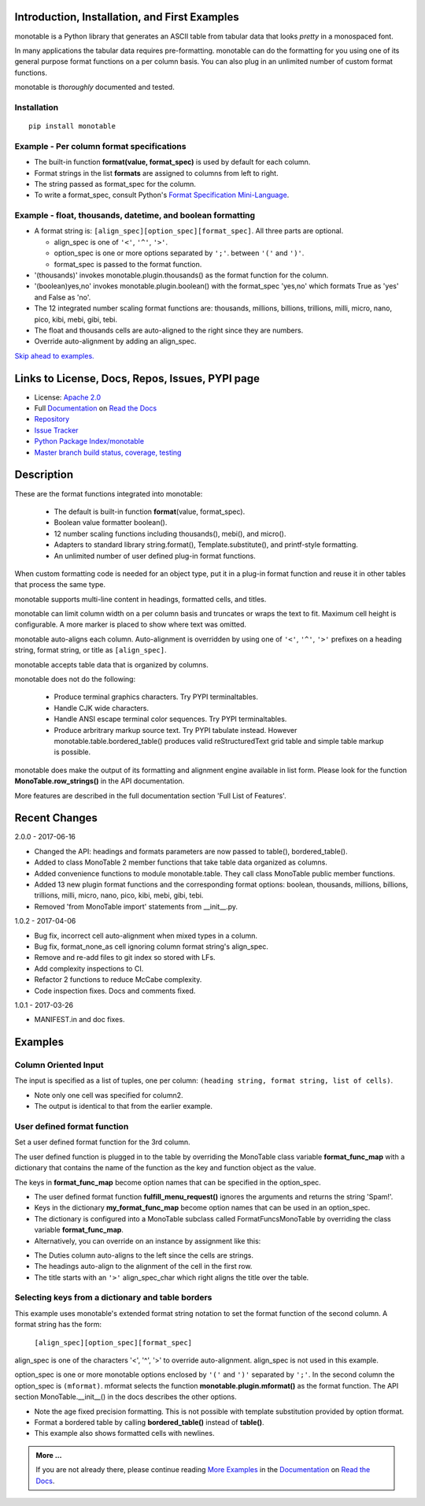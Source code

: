 .. This file is used by Sphinx and for the setup.py long_description.
.. The examples are doctested by Sphinx.
.. The doctest directives here are replaced when setup.py creates
.. the setup() argument long_description.

.. _Format Specification Mini-Language:
   https://docs.python.org
   /3/library/string.html#format-specification-mini-language
.. _Format String Syntax:
   https://docs.python.org/3/library/string.html#format-string-syntax
.. _Template Strings:
   https://docs.python.org/3/library/string.html#template-strings
.. _Printf Style:
   https://docs.python.org
   /3/library/stdtypes.html#printf-style-string-formatting
.. _Apache 2.0:
   http://www.apache.org/licenses/LICENSE-2.0
.. _Documentation:
   https://monotable.readthedocs.io/en/latest//index.html
.. _More Examples:
   https://monotable.readthedocs.io/en/latest/more_examples.html
.. _Read the Docs:
   https://readthedocs.org
.. _Repository:
   https://github.com/tmarktaylor/monotable
.. _Issue Tracker:
   https://github.com/tmarktaylor/monotable/issues
.. _Python Package Index/monotable:
   https://pypi.python.org/pypi/monotable
.. _Master branch build status, coverage, testing:
   https://github.com/tmarktaylor/monotable/blob/master/README.md

Introduction, Installation, and First Examples
==============================================

monotable is a Python library that generates an ASCII table from
tabular data that looks *pretty* in a monospaced font.

In many applications the tabular data requires pre-formatting.
monotable can do the formatting for you using one
of its general purpose format functions on a per column basis.
You can also plug in an unlimited number of custom format functions.

monotable is *thoroughly* documented and tested.

Installation
------------

::

    pip install monotable


Example - Per column format specifications
------------------------------------------

.. testcode::

    import monotable.table
    headings = ['int', 'percent']
    formats = [',', '.1%']
    cells = [[123456789, 0.33], [2345678, 0.995]]
    print(monotable.table.table(headings, formats, cells,
                   title='=Comma and percent formats.'))

.. testoutput::

     Comma and percent
          formats.
    --------------------
            int  percent
    --------------------
    123,456,789    33.0%
      2,345,678    99.5%
    --------------------

- The built-in function **format(value, format_spec)** is used by default
  for each column.
- Format strings in the list **formats** are assigned to columns from
  left to right.
- The string passed as format_spec for the column.
- To write a format_spec, consult Python's
  `Format Specification Mini-Language`_.

Example - float, thousands, datetime, and boolean formatting
------------------------------------------------------------


.. testcode::

    import datetime
    import monotable.table

    d = datetime.datetime(2016, 9, 16)

    headings = ['float\nprecision\n3',
                'units of\nthousands',
                'datetime\n9/16/16',
                'bool to\nyes/no']

    formats = ['.3f',
               '(thousands).1f',
               'week-%U-day-%j',
               '(boolean)yes,no']

    cells = [[1.23456789,   35200,    d, True],
             [999.87654321,  1660,  None, False]]

    print(monotable.table.table(headings, formats, cells,
        title='Float, thousands, datetime, boolean formatting.'))

.. testoutput::

    Float, thousands, datetime, boolean formatting.
    ----------------------------------------------
        float
    precision   units of  datetime         bool to
            3  thousands  9/16/16           yes/no
    ----------------------------------------------
        1.235       35.2  week-37-day-260      yes
      999.877        1.7                        no
    ----------------------------------------------

- A format string is: ``[align_spec][option_spec][format_spec]``.  All three
  parts are optional.

  - align_spec is one of ``'<'``, ``'^'``, ``'>'``.
  - option_spec is one or more options separated by ``';'``.
    between ``'('`` and ``')'``.
  - format_spec is passed to the format function.

- '(thousands)' invokes monotable.plugin.thousands() as the format function
  for the column.
- '(boolean)yes,no' invokes monotable.plugin.boolean() with the
  format_spec 'yes,no' which formats True as 'yes' and False as 'no'.
- The 12 integrated number scaling format functions are:  thousands, millions,
  billions, trillions, milli, micro, nano, pico, kibi, mebi, gibi, tebi.
- The float and thousands cells are auto-aligned to the right since
  they are numbers.
- Override auto-alignment by adding an align_spec.

`Skip ahead to examples.`_

Links to License, Docs, Repos, Issues, PYPI page
================================================

- License: `Apache 2.0`_
- Full `Documentation`_ on `Read the Docs`_
- `Repository`_
- `Issue Tracker`_
- `Python Package Index/monotable`_
- `Master branch build status, coverage, testing`_

Description
===========

These are the format functions integrated into monotable:

   - The default is built-in function **format**\ (value, format_spec).
   - Boolean value formatter boolean().
   - 12 number scaling functions including thousands(), mebi(), and micro().
   - Adapters to standard library string.format(), Template.substitute(),
     and printf-style formatting.
   - An unlimited number of user defined plug-in format functions.

When custom formatting code is needed for an object type,
put it in a plug-in format function and reuse it in other tables that
process the same type.

monotable supports multi-line content in headings, formatted cells,
and titles.

monotable can limit column width on a per column basis and
truncates or wraps the text to fit.  Maximum cell height
is configurable.  A more marker is placed to show where text was omitted.

monotable auto-aligns each column.  Auto-alignment is overridden by
using one of ``'<'``, ``'^'``, ``'>'`` prefixes
on a heading string, format string, or title as ``[align_spec]``.

monotable accepts table data that is organized by columns.

monotable does not do the following:

    - Produce terminal graphics characters.  Try PYPI terminaltables.
    - Handle CJK wide characters.
    - Handle ANSI escape terminal color sequences. Try PYPI terminaltables.
    - Produce arbritrary markup source text.  Try PYPI tabulate instead.
      However monotable.table.bordered_table() produces valid
      reStructuredText grid table and simple table markup is possible.

monotable does make the output of its formatting and
alignment engine available in list form.  Please look for the function
**MonoTable.row_strings()** in the API documentation.

More features are described in the full documentation section
'Full List of Features'.

.. Reserved for recognizing contributors
.. Contributors
.. ============

Recent Changes
==============

2.0.0 - 2017-06-16

- Changed the API: headings and formats parameters are now passed to table(),
  bordered_table().
- Added to class MonoTable 2 member functions that take table data
  organized as columns.
- Added convenience functions to module monotable.table.
  They call class MonoTable public member functions.
- Added 13 new plugin format functions and the corresponding format options:
  boolean, thousands, millions, billions, trillions, milli, micro, nano,
  pico, kibi, mebi, gibi, tebi.
- Removed 'from MonoTable import' statements from __init__.py.

1.0.2 - 2017-04-06

- Bug fix, incorrect cell auto-alignment when mixed types in a column.
- Bug fix, format_none_as cell ignoring column format string's align_spec.
- Remove and re-add files to git index so stored with LFs.
- Add complexity inspections to CI.
- Refactor 2 functions to reduce McCabe complexity.
- Code inspection fixes.  Docs and comments fixed.

1.0.1 - 2017-03-26

- MANIFEST.in and doc fixes.


.. _`Skip ahead to examples.`:

Examples
========

Column Oriented Input
---------------------

The input is specified as a list of tuples, one per column:
``(heading string, format string, list of cells)``.

.. testcode::

    import datetime
    import monotable.table

    d = datetime.datetime(2016, 9, 16)

    column0 = ('float\nprecision\n3', '.3f',[1.23456789, 999.87654321])
    column1 = ('units of\nthousands', '(thousands).1f', [35200, 1660])
    column2 = ('datetime\n9/16/16', 'week-%U-day-%j', [d])
    column3 = ('bool to\nyes/no', '(boolean)yes,no', [True, False])
    columns = [column0, column1, column2, column3]

    print(monotable.table.cotable(columns,
        title='Float, thousands, datetime, boolean formatting.'))

.. testoutput::

    Float, thousands, datetime, boolean formatting.
    ----------------------------------------------
        float
    precision   units of  datetime         bool to
            3  thousands  9/16/16           yes/no
    ----------------------------------------------
        1.235       35.2  week-37-day-260      yes
      999.877        1.7                        no
    ----------------------------------------------

- Note only one cell was specified for column2.
- The output is identical to that from the earlier example.


User defined format function
----------------------------

Set a user defined format function for the 3rd column.

The user defined function is plugged in to the table by overriding the
MonoTable class variable **format_func_map** with a dictionary that contains
the name of the function as the key and function object as the value.

The keys in **format_func_map** become option names that can be specified
in the option_spec.

.. testcode::

    import monotable.table

    # User defined format function.
    def fulfill_menu_request(value, spec):
        _, _ = value, spec          # avoid unused variable nag
        return 'Spam!'              # ignore both args

    # Configure MonoTable subclass with the dictionary
    # of user defined format functions.
    class FormatFuncsMonoTable(monotable.table.MonoTable):
        format_func_map = {'fulfill_menu_request': fulfill_menu_request}

    headings = ['Id Number', 'Duties', 'Meal\nPreference']
    formats = ['', '', '(fulfill_menu_request)']
    t1 = FormatFuncsMonoTable()

    cells = [[1, 'President and CEO', 'steak'],
             [2, 'Raise capital', 'eggs'],
             [3, 'Oversee day to day operations', 'toast']]

    print(t1.table(headings, formats, cells,
                   title='>User defined format function.'))

.. testoutput::

                           User defined format function.
    ----------------------------------------------------
                                              Meal
    Id Number  Duties                         Preference
    ----------------------------------------------------
            1  President and CEO              Spam!
            2  Raise capital                  Spam!
            3  Oversee day to day operations  Spam!
    ----------------------------------------------------

- The user defined format function **fulfill_menu_request()**
  ignores the arguments and returns the string 'Spam!'.
- Keys in the dictionary **my_format_func_map** become option names
  that can be used in an option_spec.
- The dictionary is configured into a MonoTable subclass called
  FormatFuncsMonoTable by overriding the class variable **format_func_map**.
- Alternatively, you can override on an instance by assignment
  like this:

.. testcode::

  t2 = monotable.table.MonoTable()
  t2.format_func_map = {'fulfill_menu_request': fulfill_menu_request}

- The Duties column auto-aligns to the left since the cells
  are strings.
- The headings auto-align to the alignment of the cell in the first row.
- The title starts with an ``'>'`` align_spec_char which right aligns
  the title over the table.

Selecting keys from a dictionary and table borders
--------------------------------------------------

This example uses monotable's extended format string notation to set
the format function of the second column. A format string has the form:

    ``[align_spec][option_spec][format_spec]``

align_spec is one of the characters '<', '^', '>' to override auto-alignment.
align_spec is not used in this example.

option_spec is one or more monotable options enclosed by ``'('``
and ``')'`` separated by ``';'``.  In the second column the option_spec
is ``(mformat)``.
mformat selects the function **monotable.plugin.mformat()**
as the format function.
The API section MonoTable.__init__() in the docs describes the other options.

.. testcode::

    import monotable.table

    headings = ['int', 'Formatted by mformat()']
    formats = ['',
        '(mformat)name= {name}\nage= {age:.1f}\ncolor= {favorite_color}']
    cells = [[2345, dict(name='Row Zero',
                         age=888.000,
                         favorite_color='blue')],

             [6789, dict(name='Row One',
                         age=999.111,
                         favorite_color='No! Red!')]]

    print(monotable.table.bordered_table(headings, formats, cells,
                                         title='mformat() Formatting.'))

.. testoutput::

          mformat() Formatting.
    +------+------------------------+
    |  int | Formatted by mformat() |
    +======+========================+
    | 2345 | name= Row Zero         |
    |      | age= 888.0             |
    |      | color= blue            |
    +------+------------------------+
    | 6789 | name= Row One          |
    |      | age= 999.1             |
    |      | color= No! Red!        |
    +------+------------------------+

- Note the age fixed precision formatting.  This is not possible with
  template substitution provided by option tformat.
- Format a bordered table by calling **bordered_table()**
  instead of **table()**.
- This example also shows formatted cells with newlines.

.. admonition:: More ...

   If you are not already there, please continue reading
   `More Examples`_ in the `Documentation`_ on `Read the Docs`_.

